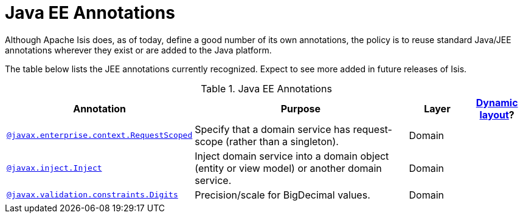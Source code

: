 [[_ug_reference-annotations_aaa_jee]]
= Java EE Annotations
:Notice: Licensed to the Apache Software Foundation (ASF) under one or more contributor license agreements. See the NOTICE file distributed with this work for additional information regarding copyright ownership. The ASF licenses this file to you under the Apache License, Version 2.0 (the "License"); you may not use this file except in compliance with the License. You may obtain a copy of the License at. http://www.apache.org/licenses/LICENSE-2.0 . Unless required by applicable law or agreed to in writing, software distributed under the License is distributed on an "AS IS" BASIS, WITHOUT WARRANTIES OR  CONDITIONS OF ANY KIND, either express or implied. See the License for the specific language governing permissions and limitations under the License.
:_basedir: ../
:_imagesdir: images/


Although Apache Isis does, as of today, define a good number of its own annotations, the policy is to reuse standard Java/JEE annotations wherever they exist or are added to the Java platform.

The table below lists the JEE annotations currently recognized.  Expect to see more added in future releases of Isis.


.Java EE Annotations
[cols="2,4a,1,1", options="header"]
|===
|Annotation
|Purpose
|Layer
|xref:_ug_wicket-viewer_layout_dynamic-object-layout[Dynamic layout]?

|xref:_ug_reference-annotations_manpage-RequestScoped[`@javax.enterprise.context.RequestScoped`]
|Specify that a domain service has request-scope (rather than a singleton).
|Domain
|

|xref:_ug_reference-annotations_manpage-Inject[`@javax.inject.Inject`]
|Inject domain service into a domain object (entity or view model) or another domain service.
|Domain
|

|xref:_ug_reference-annotations_manpage-Digits[`@javax.validation.constraints.Digits`]
|Precision/scale for BigDecimal values.
|Domain
|

|===



